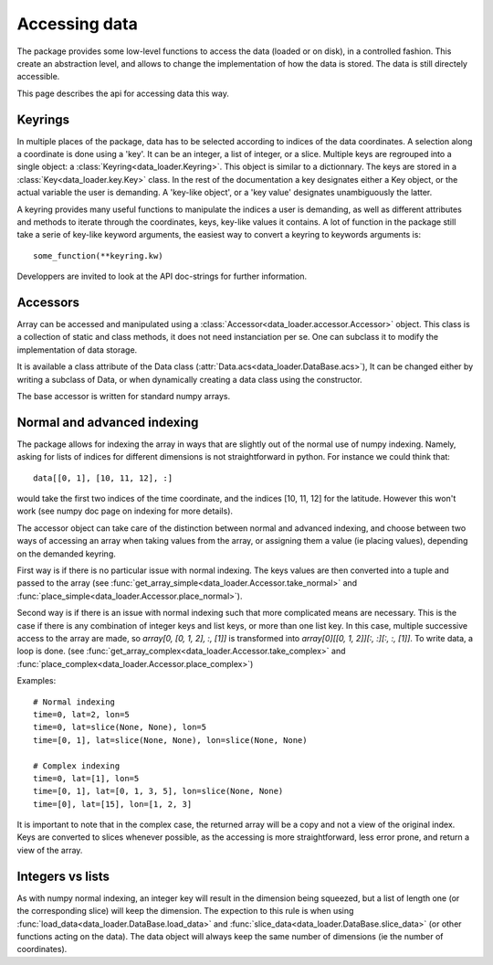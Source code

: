 
Accessing data
====================

The package provides some low-level functions to access the data (loaded or
on disk), in a controlled fashion. This create an abstraction level, and
allows to change the implementation of how the data is stored.
The data is still directely accessible.

This page describes the api for accessing data this way.

Keyrings
--------

In multiple places of the package, data has to be selected according
to indices of the data coordinates.
A selection along a coordinate is done using a 'key'. It can be an integer,
a list of integer, or a slice.
Multiple keys are regrouped into a single object: a
:class:`Keyring<data_loader.Keyring>`.
This object is similar to a dictionnary. The keys are stored in a
:class:`Key<data_loader.key.Key>` class.
In the rest of the documentation a key designates either a Key object, or the
actual variable the user is demanding.
A 'key-like object', or a 'key value' designates unambiguously the latter.

A keyring provides many useful functions to manipulate the indices a user
is demanding, as well as different attributes and methods to iterate through
the coordinates, keys, key-like values it contains.
A lot of function in the package still take a serie of key-like keyword
arguments, the easiest way to convert a keyring to keywords arguments is::

  some_function(**keyring.kw)

Developpers are invited to look at the API doc-strings for further information.


Accessors
---------

Array can be accessed and manipulated using a
:class:`Accessor<data_loader.accessor.Accessor>` object.
This class is a collection of static and class methods,
it does not need instanciation per se.
One can subclass it to modify the implementation of data storage.

It is available a class attribute of the Data class
(:attr:`Data.acs<data_loader.DataBase.acs>`),
It can be changed either by writing a subclass of Data, or when dynamically
creating a data class using the constructor.

The base accessor is written for standard numpy arrays.


Normal and advanced indexing
----------------------------

The package allows for indexing the array in ways that are slightly out
of the normal use of numpy indexing.
Namely, asking for lists of indices for different dimensions is
not straightforward in python. For instance we could think that::

  data[[0, 1], [10, 11, 12], :]

would take the first two indices of the time coordinate,
and the indices [10, 11, 12] for the latitude.
However this won't work (see numpy doc page on indexing for more details).

The accessor object can take care of the distinction between
normal and advanced indexing, and choose between two ways
of accessing an array when taking values from the array,
or assigning them a value (ie placing values),
depending on the demanded keyring.

First way is if there is no particular issue with normal indexing.
The keys values are then converted into a tuple and passed to the array
(see :func:`get_array_simple<data_loader.Accessor.take_normal>`
and :func:`place_simple<data_loader.Accessor.place_normal>`).

Second way is if there is an issue with normal indexing such that more complicated
means are necessary.
This is the case if there is any combination of integer keys and list keys,
or more than one list key.
In this case, multiple successive access to the array are made,
so `array[0, [0, 1, 2], :, [1]]` is transformed into
`array[0][[0, 1, 2]][:, :][:, :, [1]]`.
To write data, a loop is done.
(see :func:`get_array_complex<data_loader.Accessor.take_complex>`
and :func:`place_complex<data_loader.Accessor.place_complex>`)

Examples::

  # Normal indexing
  time=0, lat=2, lon=5
  time=0, lat=slice(None, None), lon=5
  time=[0, 1], lat=slice(None, None), lon=slice(None, None)

  # Complex indexing
  time=0, lat=[1], lon=5
  time=[0, 1], lat=[0, 1, 3, 5], lon=slice(None, None)
  time=[0], lat=[15], lon=[1, 2, 3]

It is important to note that in the complex case, the returned array will be a copy
and not a view of the original index.
Keys are converted to slices whenever possible, as the accessing is more
straightforward, less error prone, and return a view of the array.


Integers vs lists
-----------------

As with numpy normal indexing, an integer key will result in the dimension
being squeezed, but a list of length one (or the corresponding slice) will
keep the dimension.
The expection to this rule is when using
:func:`load_data<data_loader.DataBase.load_data>` and
:func:`slice_data<data_loader.DataBase.slice_data>` (or other functions
acting on the data). The data object will always keep the same number of
dimensions (ie the number of coordinates).
